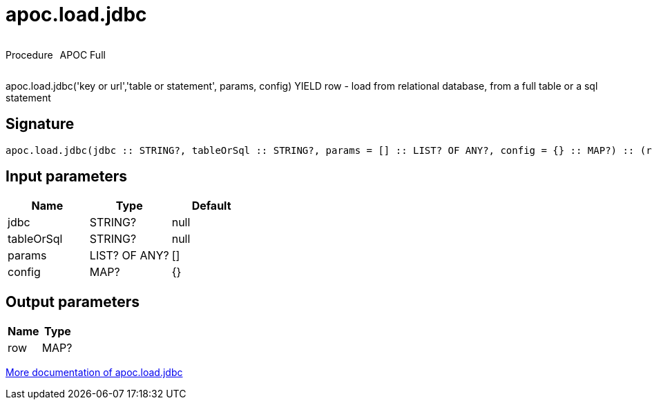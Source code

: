 ////
This file is generated by DocsTest, so don't change it!
////

= apoc.load.jdbc
:description: This section contains reference documentation for the apoc.load.jdbc procedure.



++++
<div style='display:flex'>
<div class='paragraph type procedure'><p>Procedure</p></div>
<div class='paragraph release full' style='margin-left:10px;'><p>APOC Full</p></div>
</div>
++++

apoc.load.jdbc('key or url','table or statement', params, config) YIELD row - load from relational database, from a full table or a sql statement

== Signature

[source]
----
apoc.load.jdbc(jdbc :: STRING?, tableOrSql :: STRING?, params = [] :: LIST? OF ANY?, config = {} :: MAP?) :: (row :: MAP?)
----

== Input parameters
[.procedures, opts=header]
|===
| Name | Type | Default 
|jdbc|STRING?|null
|tableOrSql|STRING?|null
|params|LIST? OF ANY?|[]
|config|MAP?|{}
|===

== Output parameters
[.procedures, opts=header]
|===
| Name | Type 
|row|MAP?
|===

xref::database-integration/load-jdbc.adoc[More documentation of apoc.load.jdbc,role=more information]

